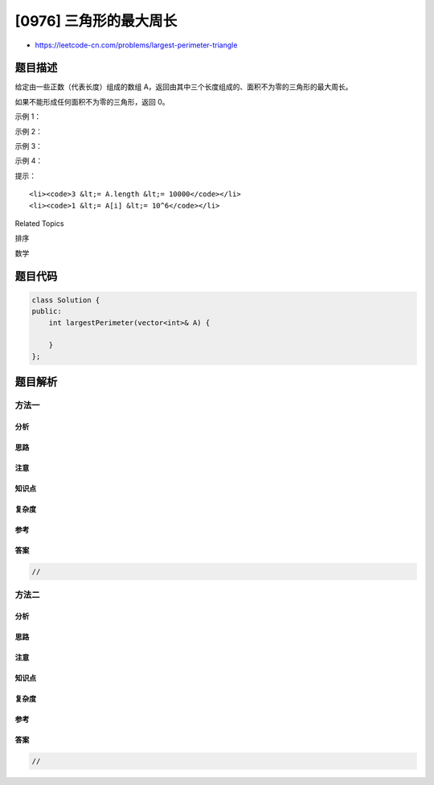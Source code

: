 [0976] 三角形的最大周长
=======================

-  https://leetcode-cn.com/problems/largest-perimeter-triangle

题目描述
--------

.. raw:: html

   <p>

给定由一些正数（代表长度）组成的数组
A，返回由其中三个长度组成的、面积不为零的三角形的最大周长。

.. raw:: html

   </p>

.. raw:: html

   <p>

如果不能形成任何面积不为零的三角形，返回 0。

.. raw:: html

   </p>

.. raw:: html

   <p>

 

.. raw:: html

   </p>

.. raw:: html

   <ol>

.. raw:: html

   </ol>

.. raw:: html

   <p>

示例 1：

.. raw:: html

   </p>

.. raw:: html

   <pre><strong>输入：</strong>[2,1,2]
   <strong>输出：</strong>5
   </pre>

.. raw:: html

   <p>

示例 2：

.. raw:: html

   </p>

.. raw:: html

   <pre><strong>输入：</strong>[1,2,1]
   <strong>输出：</strong>0
   </pre>

.. raw:: html

   <p>

示例 3：

.. raw:: html

   </p>

.. raw:: html

   <pre><strong>输入：</strong>[3,2,3,4]
   <strong>输出：</strong>10
   </pre>

.. raw:: html

   <p>

示例 4：

.. raw:: html

   </p>

.. raw:: html

   <pre><strong>输入：</strong>[3,6,2,3]
   <strong>输出：</strong>8
   </pre>

.. raw:: html

   <p>

 

.. raw:: html

   </p>

.. raw:: html

   <p>

提示：

.. raw:: html

   </p>

.. raw:: html

   <ol>

::

    <li><code>3 &lt;= A.length &lt;= 10000</code></li>
    <li><code>1 &lt;= A[i] &lt;= 10^6</code></li>

.. raw:: html

   </ol>

.. raw:: html

   <div>

.. raw:: html

   <div>

Related Topics

.. raw:: html

   </div>

.. raw:: html

   <div>

.. raw:: html

   <li>

排序

.. raw:: html

   </li>

.. raw:: html

   <li>

数学

.. raw:: html

   </li>

.. raw:: html

   </div>

.. raw:: html

   </div>

题目代码
--------

.. code:: cpp

    class Solution {
    public:
        int largestPerimeter(vector<int>& A) {

        }
    };

题目解析
--------

方法一
~~~~~~

分析
^^^^

思路
^^^^

注意
^^^^

知识点
^^^^^^

复杂度
^^^^^^

参考
^^^^

答案
^^^^

.. code:: cpp

    //

方法二
~~~~~~

分析
^^^^

思路
^^^^

注意
^^^^

知识点
^^^^^^

复杂度
^^^^^^

参考
^^^^

答案
^^^^

.. code:: cpp

    //

